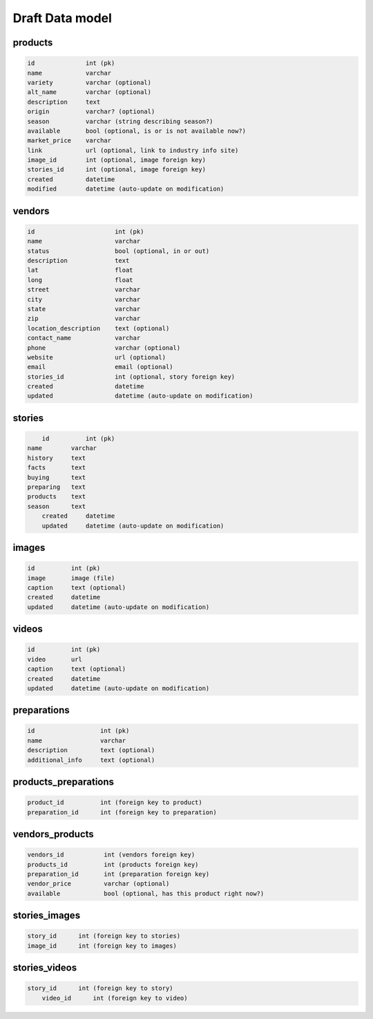 Draft Data model
================

products
--------

.. code-block:: python

	id              int (pk)
	name            varchar
	variety         varchar (optional)
	alt_name        varchar (optional)
	description     text
	origin          varchar? (optional)
	season          varchar (string describing season?)
	available       bool (optional, is or is not available now?)
	market_price    varchar
	link            url (optional, link to industry info site)
	image_id        int (optional, image foreign key)
	stories_id      int (optional, image foreign key)
	created         datetime
	modified        datetime (auto-update on modification)


vendors
-------

.. code-block:: python

	id                      int (pk)
	name                    varchar
	status                  bool (optional, in or out)
	description             text
	lat                     float
	long                    float
	street                  varchar
	city                    varchar
	state                   varchar
	zip                     varchar
	location_description    text (optional)
	contact_name            varchar
	phone                   varchar (optional)
	website                 url (optional)
	email                   email (optional)
	stories_id              int (optional, story foreign key)
	created                 datetime
	updated                 datetime (auto-update on modification)


stories
-------

.. code-block:: python

	id          int (pk)
    name        varchar
    history     text
    facts       text
    buying      text
    preparing   text
    products    text
    season      text
	created     datetime
	updated     datetime (auto-update on modification)


images
------

.. code-block:: python

	id          int (pk)
	image       image (file)
	caption     text (optional)
	created     datetime
	updated     datetime (auto-update on modification)


videos
------

.. code-block:: python

	id          int (pk)
	video       url
	caption     text (optional)
	created     datetime
	updated     datetime (auto-update on modification)

preparations
------------

.. code-block:: python

	id                  int (pk)
	name                varchar
	description         text (optional)
	additional_info     text (optional)

products_preparations
---------------------

.. code-block:: python

	product_id          int (foreign key to product)
	preparation_id      int (foreign key to preparation)


vendors_products
----------------

.. code-block:: python

	vendors_id           int (vendors foreign key)
	products_id          int (products foreign key)
	preparation_id       int (preparation foreign key)
	vendor_price         varchar (optional)
	available            bool (optional, has this product right now?)


stories_images
--------------

.. code-block:: python

    story_id      int (foreign key to stories)
    image_id      int (foreign key to images)

stories_videos
--------------

.. code-block:: python
	
    story_id      int (foreign key to story)
	video_id      int (foreign key to video)

